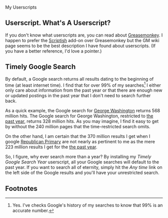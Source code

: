 My Userscripts
** Userscript. What's A Userscript?
If you don't know what userscripts are, you can read about [[http://bit.ly/ypj8z2][Greasemonkey]]. I happen to prefer the [[http://bit.ly/xYcpv7][Scriptish]] add-on over Greasemonkey but the GM wiki page seems to be the best description I have found about userscripts. (If you have a better reference, I'd love a pointer.)

** Timely Google Search
By default, a Google search returns all results dating to the beginning of time (at least internet time). I find that for over 99% of my searches[1] I either only care about information from the past year or that there are enough new or updated postings in the past year that I don't need to search further back. 

As a quick example, the Google search for [[http://bit.ly/ynHhv9][George Washington]] returns 568 million hits. The Google search for George Washington, restricted to [[http://bit.ly/zAXEju][the past year]], returns 328 million hits. As you may imagine, I find it easy to get by without the 240 million pages that the time-restricted search omits.

On the other hand, I am certain that the 370 million results I get when I google [[http://bit.ly/Ag0pP5][Republican Primary]] are not nearly as pertinent to me as the mere 223 million results I get for the [[http://bit.ly/woMAkK][the past year]].

So, I figure, why ever search more than a year? By installing my [[timely-google-search-year.user.js][Timely Google Search Year]] userscript, all your Google searches will default to the past year. If you want to search all of eternity, simply hit the /Any time/ link on the left side of the Google results and you'll have your unrestricted search.

** Footnotes
[1] Yes. I've checks Google's history of my searches to know that 99% is an accurate number.


# LocalWords:  Userscripts
